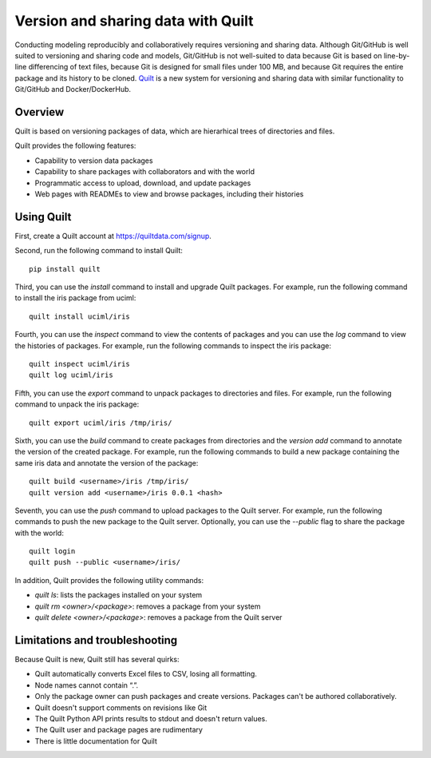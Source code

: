 *********************************************************
Version and sharing data with Quilt
*********************************************************

Conducting modeling reproducibly and collaboratively requires versioning and sharing data. Although Git/GitHub is well suited to versioning and sharing code and models, Git/GitHub is not well-suited to data because Git is based on line-by-line differencing of text files, because Git is designed for small files under 100 MB, and because Git requires the entire package and its history to be cloned. `Quilt <https://quiltdata.com>`_ is a new system for versioning and sharing data with similar functionality to Git/GitHub and Docker/DockerHub. 


Overview
========

Quilt is based on versioning packages of data, which are hierarhical trees of directories and files.

Quilt provides the following features:

* Capability to version data packages
* Capability to share packages with collaborators and with the world
* Programmatic access to upload, download, and update packages
* Web pages with READMEs to view and browse packages, including their histories


Using Quilt
===========

First, create a Quilt account at `https://quiltdata.com/signup <https://quiltdata.com/signup>`_.

Second, run the following command to install Quilt::

    pip install quilt

Third, you can use the `install` command to install and upgrade Quilt packages. For example, run the following command to install the iris package from uciml::

    quilt install uciml/iris

Fourth, you can use the `inspect` command to view the contents of packages and you can use the `log` command to view the histories of packages. For example, run the following commands to inspect the iris package::

    quilt inspect uciml/iris
    quilt log uciml/iris

Fifth, you can use the `export` command to unpack packages to directories and files. For example, run the following command to unpack the iris package::

    quilt export uciml/iris /tmp/iris/

Sixth, you can use the `build` command to create packages from directories and the `version add` command to annotate the version of the created package. For example, run the following commands to build a new package containing the same iris data and annotate the version of the package::

    quilt build <username>/iris /tmp/iris/
    quilt version add <username>/iris 0.0.1 <hash>

Seventh, you can use the `push` command to upload packages to the Quilt server. For example, run the following commands to push the new package to the Quilt server. Optionally, you can use the `--public` flag to share the package with the world::

    quilt login
    quilt push --public <username>/iris/

In addition, Quilt provides the following utility commands:

* `quilt ls`: lists the packages installed on your system
* `quilt rm <owner>/<package>`: removes a package from your system
* `quilt delete <owner>/<package>`: removes a package from the Quilt server


Limitations and troubleshooting
===============================

Because Quilt is new, Quilt still has several quirks:

* Quilt automatically converts Excel files to CSV, losing all formatting.
* Node names cannot contain “.”.
* Only the package owner can push packages and create versions. Packages can't be authored collaboratively.
* Quilt doesn't support comments on revisions like Git
* The Quilt Python API prints results to stdout and doesn't return values.
* The Quilt user and package pages are rudimentary
* There is little documentation for Quilt
